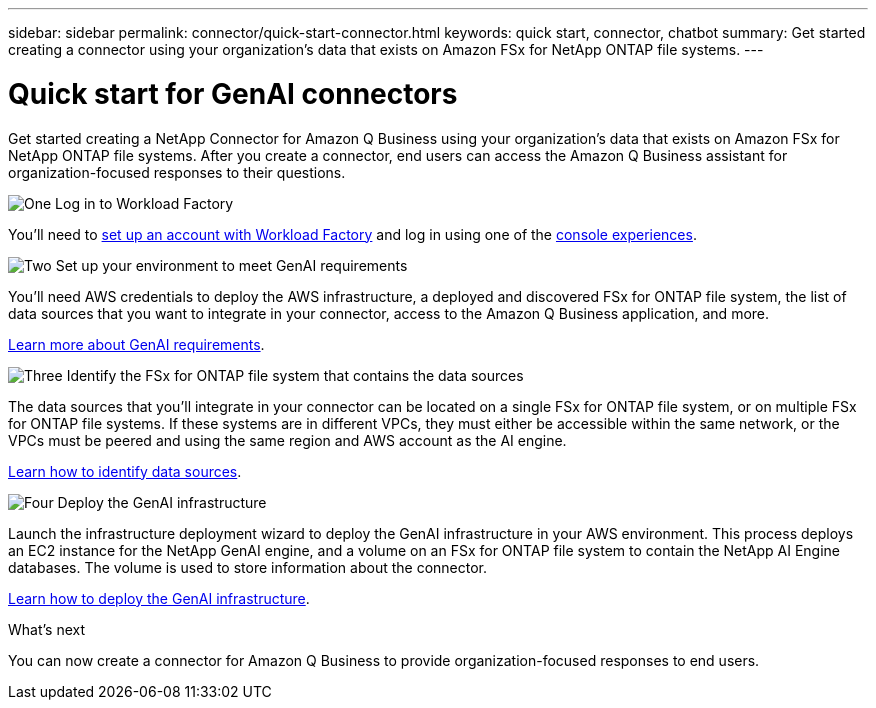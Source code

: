 ---
sidebar: sidebar
permalink: connector/quick-start-connector.html
keywords: quick start, connector, chatbot
summary: Get started creating a connector using your organization's data that exists on Amazon FSx for NetApp ONTAP file systems.
---

= Quick start for GenAI connectors
:icons: font
:imagesdir: ../media/

[.lead]
Get started creating a NetApp Connector for Amazon Q Business using your organization's data that exists on Amazon FSx for NetApp ONTAP file systems. After you create a connector, end users can access the Amazon Q Business assistant for organization-focused responses to their questions.

.image:https://raw.githubusercontent.com/NetAppDocs/common/main/media/number-1.png[One] Log in to Workload Factory

[role="quick-margin-para"]
You'll need to https://docs.netapp.com/us-en/workload-setup-admin/sign-up-saas.html[set up an account with Workload Factory^] and log in using one of the https://docs.netapp.com/us-en/workload-setup-admin/console-experiences.html[console experiences^].

.image:https://raw.githubusercontent.com/NetAppDocs/common/main/media/number-2.png[Two] Set up your environment to meet GenAI requirements

[role="quick-margin-para"]
You'll need AWS credentials to deploy the AWS infrastructure, a deployed and discovered FSx for ONTAP file system, the list of data sources that you want to integrate in your connector, access to the Amazon Q Business application, and more.

[role="quick-margin-para"]
link:requirements-connector.html[Learn more about GenAI requirements^].

.image:https://raw.githubusercontent.com/NetAppDocs/common/main/media/number-3.png[Three] Identify the FSx for ONTAP file system that contains the data sources

[role="quick-margin-para"]
The data sources that you'll integrate in your connector can be located on a single FSx for ONTAP file system, or on multiple FSx for ONTAP file systems. If these systems are in different VPCs, they must either be accessible within the same network, or the VPCs must be peered and using the same region and AWS account as the AI engine.

[role="quick-margin-para"]
link:identify-data-sources-connector.html[Learn how to identify data sources^].

.image:https://raw.githubusercontent.com/NetAppDocs/common/main/media/number-4.png[Four] Deploy the GenAI infrastructure

[role="quick-margin-para"]
Launch the infrastructure deployment wizard to deploy the GenAI infrastructure in your AWS environment. This process deploys an EC2 instance for the NetApp GenAI engine, and a volume on an FSx for ONTAP file system to contain the NetApp AI Engine databases. The volume is used to store information about the connector.

[role="quick-margin-para"]
link:deploy-infrastructure.html[Learn how to deploy the GenAI infrastructure^].

.What's next

You can now create a connector for Amazon Q Business to provide organization-focused responses to end users.